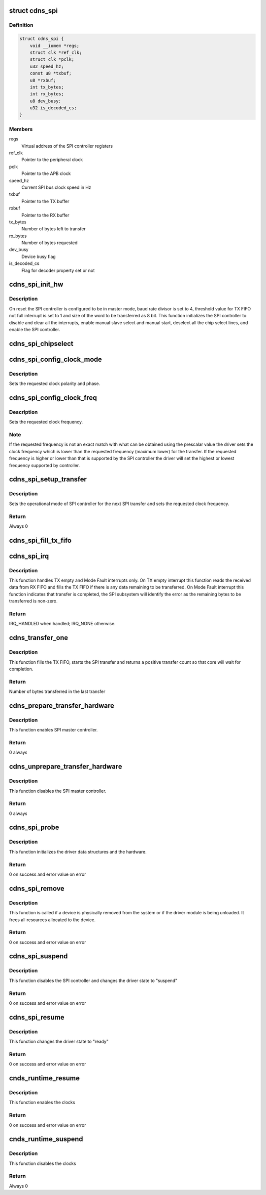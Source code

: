 .. -*- coding: utf-8; mode: rst -*-
.. src-file: drivers/spi/spi-cadence.c

.. _`cdns_spi`:

struct cdns_spi
===============

.. c:type:: struct cdns_spi

    This definition defines spi driver instance

.. _`cdns_spi.definition`:

Definition
----------

.. code-block:: c

    struct cdns_spi {
        void __iomem *regs;
        struct clk *ref_clk;
        struct clk *pclk;
        u32 speed_hz;
        const u8 *txbuf;
        u8 *rxbuf;
        int tx_bytes;
        int rx_bytes;
        u8 dev_busy;
        u32 is_decoded_cs;
    }

.. _`cdns_spi.members`:

Members
-------

regs
    Virtual address of the SPI controller registers

ref_clk
    Pointer to the peripheral clock

pclk
    Pointer to the APB clock

speed_hz
    Current SPI bus clock speed in Hz

txbuf
    Pointer to the TX buffer

rxbuf
    Pointer to the RX buffer

tx_bytes
    Number of bytes left to transfer

rx_bytes
    Number of bytes requested

dev_busy
    Device busy flag

is_decoded_cs
    Flag for decoder property set or not

.. _`cdns_spi_init_hw`:

cdns_spi_init_hw
================

.. c:function:: void cdns_spi_init_hw(struct cdns_spi *xspi)

    Initialize the hardware and configure the SPI controller

    :param struct cdns_spi \*xspi:
        Pointer to the cdns_spi structure

.. _`cdns_spi_init_hw.description`:

Description
-----------

On reset the SPI controller is configured to be in master mode, baud rate
divisor is set to 4, threshold value for TX FIFO not full interrupt is set
to 1 and size of the word to be transferred as 8 bit.
This function initializes the SPI controller to disable and clear all the
interrupts, enable manual slave select and manual start, deselect all the
chip select lines, and enable the SPI controller.

.. _`cdns_spi_chipselect`:

cdns_spi_chipselect
===================

.. c:function:: void cdns_spi_chipselect(struct spi_device *spi, bool is_high)

    Select or deselect the chip select line

    :param struct spi_device \*spi:
        Pointer to the spi_device structure

    :param bool is_high:
        Select(0) or deselect (1) the chip select line

.. _`cdns_spi_config_clock_mode`:

cdns_spi_config_clock_mode
==========================

.. c:function:: void cdns_spi_config_clock_mode(struct spi_device *spi)

    Sets clock polarity and phase

    :param struct spi_device \*spi:
        Pointer to the spi_device structure

.. _`cdns_spi_config_clock_mode.description`:

Description
-----------

Sets the requested clock polarity and phase.

.. _`cdns_spi_config_clock_freq`:

cdns_spi_config_clock_freq
==========================

.. c:function:: void cdns_spi_config_clock_freq(struct spi_device *spi, struct spi_transfer *transfer)

    Sets clock frequency

    :param struct spi_device \*spi:
        Pointer to the spi_device structure

    :param struct spi_transfer \*transfer:
        Pointer to the spi_transfer structure which provides
        information about next transfer setup parameters

.. _`cdns_spi_config_clock_freq.description`:

Description
-----------

Sets the requested clock frequency.

.. _`cdns_spi_config_clock_freq.note`:

Note
----

If the requested frequency is not an exact match with what can be
obtained using the prescalar value the driver sets the clock frequency which
is lower than the requested frequency (maximum lower) for the transfer. If
the requested frequency is higher or lower than that is supported by the SPI
controller the driver will set the highest or lowest frequency supported by
controller.

.. _`cdns_spi_setup_transfer`:

cdns_spi_setup_transfer
=======================

.. c:function:: int cdns_spi_setup_transfer(struct spi_device *spi, struct spi_transfer *transfer)

    Configure SPI controller for specified transfer

    :param struct spi_device \*spi:
        Pointer to the spi_device structure

    :param struct spi_transfer \*transfer:
        Pointer to the spi_transfer structure which provides
        information about next transfer setup parameters

.. _`cdns_spi_setup_transfer.description`:

Description
-----------

Sets the operational mode of SPI controller for the next SPI transfer and
sets the requested clock frequency.

.. _`cdns_spi_setup_transfer.return`:

Return
------

Always 0

.. _`cdns_spi_fill_tx_fifo`:

cdns_spi_fill_tx_fifo
=====================

.. c:function:: void cdns_spi_fill_tx_fifo(struct cdns_spi *xspi)

    Fills the TX FIFO with as many bytes as possible

    :param struct cdns_spi \*xspi:
        Pointer to the cdns_spi structure

.. _`cdns_spi_irq`:

cdns_spi_irq
============

.. c:function:: irqreturn_t cdns_spi_irq(int irq, void *dev_id)

    Interrupt service routine of the SPI controller

    :param int irq:
        IRQ number

    :param void \*dev_id:
        Pointer to the xspi structure

.. _`cdns_spi_irq.description`:

Description
-----------

This function handles TX empty and Mode Fault interrupts only.
On TX empty interrupt this function reads the received data from RX FIFO and
fills the TX FIFO if there is any data remaining to be transferred.
On Mode Fault interrupt this function indicates that transfer is completed,
the SPI subsystem will identify the error as the remaining bytes to be
transferred is non-zero.

.. _`cdns_spi_irq.return`:

Return
------

IRQ_HANDLED when handled; IRQ_NONE otherwise.

.. _`cdns_transfer_one`:

cdns_transfer_one
=================

.. c:function:: int cdns_transfer_one(struct spi_master *master, struct spi_device *spi, struct spi_transfer *transfer)

    Initiates the SPI transfer

    :param struct spi_master \*master:
        Pointer to spi_master structure

    :param struct spi_device \*spi:
        Pointer to the spi_device structure

    :param struct spi_transfer \*transfer:
        Pointer to the spi_transfer structure which provides
        information about next transfer parameters

.. _`cdns_transfer_one.description`:

Description
-----------

This function fills the TX FIFO, starts the SPI transfer and
returns a positive transfer count so that core will wait for completion.

.. _`cdns_transfer_one.return`:

Return
------

Number of bytes transferred in the last transfer

.. _`cdns_prepare_transfer_hardware`:

cdns_prepare_transfer_hardware
==============================

.. c:function:: int cdns_prepare_transfer_hardware(struct spi_master *master)

    Prepares hardware for transfer.

    :param struct spi_master \*master:
        Pointer to the spi_master structure which provides
        information about the controller.

.. _`cdns_prepare_transfer_hardware.description`:

Description
-----------

This function enables SPI master controller.

.. _`cdns_prepare_transfer_hardware.return`:

Return
------

0 always

.. _`cdns_unprepare_transfer_hardware`:

cdns_unprepare_transfer_hardware
================================

.. c:function:: int cdns_unprepare_transfer_hardware(struct spi_master *master)

    Relaxes hardware after transfer

    :param struct spi_master \*master:
        Pointer to the spi_master structure which provides
        information about the controller.

.. _`cdns_unprepare_transfer_hardware.description`:

Description
-----------

This function disables the SPI master controller.

.. _`cdns_unprepare_transfer_hardware.return`:

Return
------

0 always

.. _`cdns_spi_probe`:

cdns_spi_probe
==============

.. c:function:: int cdns_spi_probe(struct platform_device *pdev)

    Probe method for the SPI driver

    :param struct platform_device \*pdev:
        Pointer to the platform_device structure

.. _`cdns_spi_probe.description`:

Description
-----------

This function initializes the driver data structures and the hardware.

.. _`cdns_spi_probe.return`:

Return
------

0 on success and error value on error

.. _`cdns_spi_remove`:

cdns_spi_remove
===============

.. c:function:: int cdns_spi_remove(struct platform_device *pdev)

    Remove method for the SPI driver

    :param struct platform_device \*pdev:
        Pointer to the platform_device structure

.. _`cdns_spi_remove.description`:

Description
-----------

This function is called if a device is physically removed from the system or
if the driver module is being unloaded. It frees all resources allocated to
the device.

.. _`cdns_spi_remove.return`:

Return
------

0 on success and error value on error

.. _`cdns_spi_suspend`:

cdns_spi_suspend
================

.. c:function:: int __maybe_unused cdns_spi_suspend(struct device *dev)

    Suspend method for the SPI driver

    :param struct device \*dev:
        Address of the platform_device structure

.. _`cdns_spi_suspend.description`:

Description
-----------

This function disables the SPI controller and
changes the driver state to "suspend"

.. _`cdns_spi_suspend.return`:

Return
------

0 on success and error value on error

.. _`cdns_spi_resume`:

cdns_spi_resume
===============

.. c:function:: int __maybe_unused cdns_spi_resume(struct device *dev)

    Resume method for the SPI driver

    :param struct device \*dev:
        Address of the platform_device structure

.. _`cdns_spi_resume.description`:

Description
-----------

This function changes the driver state to "ready"

.. _`cdns_spi_resume.return`:

Return
------

0 on success and error value on error

.. _`cnds_runtime_resume`:

cnds_runtime_resume
===================

.. c:function:: int __maybe_unused cnds_runtime_resume(struct device *dev)

    Runtime resume method for the SPI driver

    :param struct device \*dev:
        Address of the platform_device structure

.. _`cnds_runtime_resume.description`:

Description
-----------

This function enables the clocks

.. _`cnds_runtime_resume.return`:

Return
------

0 on success and error value on error

.. _`cnds_runtime_suspend`:

cnds_runtime_suspend
====================

.. c:function:: int __maybe_unused cnds_runtime_suspend(struct device *dev)

    Runtime suspend method for the SPI driver

    :param struct device \*dev:
        Address of the platform_device structure

.. _`cnds_runtime_suspend.description`:

Description
-----------

This function disables the clocks

.. _`cnds_runtime_suspend.return`:

Return
------

Always 0

.. This file was automatic generated / don't edit.

